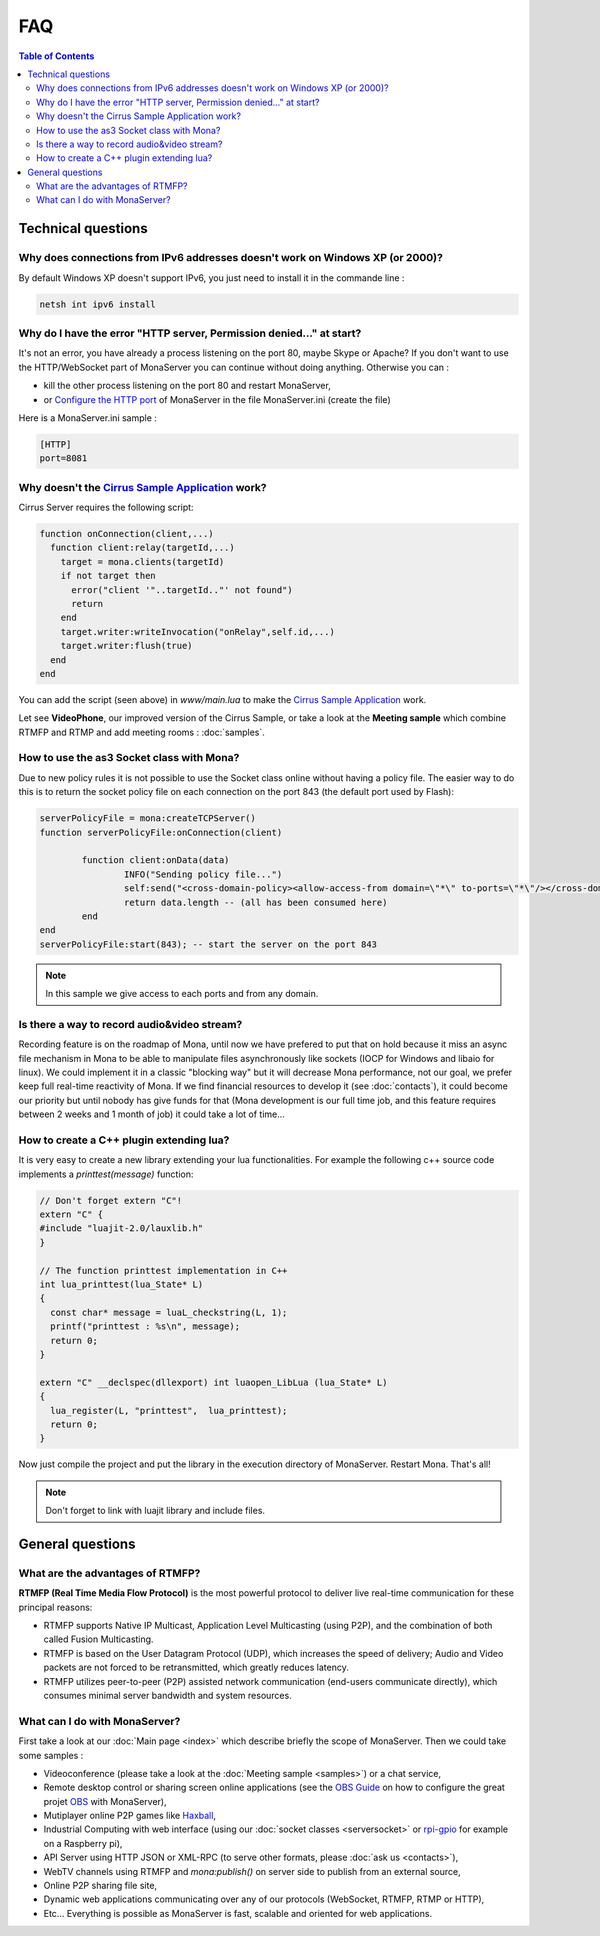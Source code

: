 
FAQ
##############################

.. contents:: Table of Contents

Technical questions
********************

Why does connections from IPv6 addresses doesn't work on Windows XP (or 2000)?
===============================================================================

By default Windows XP doesn't support IPv6, you just need to install it in the commande line :

.. code-block:: bash

  netsh int ipv6 install

Why do I have the error "HTTP server, Permission denied..." at start?
======================================================================

It's not an error, you have already a process listening on the port 80, maybe Skype or Apache?
If you don't want to use the HTTP/WebSocket part of MonaServer you can continue without doing anything. Otherwise you can :

- kill the other process listening on the port 80 and restart MonaServer,
- or `Configure the HTTP port`_ of MonaServer in the file MonaServer.ini (create the file)

​
Here is a MonaServer.ini sample :

.. code-block:: ini

  [HTTP]
  port=8081



Why doesn't the `Cirrus Sample Application`_ work?
================================================================

Cirrus Server requires the following script:

.. code-block:: lua

  function onConnection(client,...)
    function client:relay(targetId,...)
      target = mona.clients(targetId)
      if not target then
        error("client '"..targetId.."' not found")
        return
      end
      target.writer:writeInvocation("onRelay",self.id,...)
      target.writer:flush(true)
    end
  end

You can add the script (seen above) in *www/main.lua* to make the `Cirrus Sample Application`_ work. 

Let see **VideoPhone**, our improved version of the Cirrus Sample, or take a look at the **Meeting sample** which combine RTMFP and RTMP and add meeting rooms : :doc:`samples`.

How to use the as3 Socket class with Mona?
===============================================================================

Due to new policy rules it is not possible to use the Socket class online without having a policy file. The easier way to do this is to return the socket policy file on each connection on the port 843 (the default port used by Flash):

.. code-block:: lua

  serverPolicyFile = mona:createTCPServer()
  function serverPolicyFile:onConnection(client)
          
          function client:onData(data)
                  INFO("Sending policy file...")
                  self:send("<cross-domain-policy><allow-access-from domain=\"*\" to-ports=\"*\"/></cross-domain-policy>\0")
                  return data.length -- (all has been consumed here)
          end
  end
  serverPolicyFile:start(843); -- start the server on the port 843
    
.. Note:: In this sample we give access to each ports and from any domain.

Is there a way to record audio&video stream?
===============================================================================

Recording feature is on the roadmap of Mona, until now we have prefered to put that on hold because it miss an async file mechanism in Mona to be able to manipulate files asynchronously like sockets (IOCP for Windows and libaio for linux).
We could implement it in a classic "blocking way" but it will decrease Mona performance, not our goal, we prefer keep full real-time reactivity of Mona. If we find financial resources to develop it (see :doc:`contacts`), it could become our priority but until nobody has give funds for that (Mona development is our full time job, and this feature requires between 2 weeks and 1 month of job) it could take a lot of time...

How to create a C++ plugin extending lua?
===============================================================================

It is very easy to create a new library extending your lua functionalities. For example the following c++ source code implements a *printtest(message)* function:

.. code-block:: c++

  // Don't forget extern "C"!
  extern "C" {
  #include "luajit-2.0/lauxlib.h"
  }

  // The function printtest implementation in C++
  int lua_printtest(lua_State* L)
  {
    const char* message = luaL_checkstring(L, 1);
    printf("printtest : %s\n", message);
    return 0;
  }
  
  extern "C" __declspec(dllexport) int luaopen_LibLua (lua_State* L)
  {
    lua_register(L, "printtest",  lua_printtest);
    return 0;
  }

Now just compile the project and put the library in the execution directory of MonaServer. Restart Mona. That's all!

.. Note:: Don't forget to link with luajit library and include files.


General questions
********************

What are the advantages of RTMFP?
====================================

**RTMFP (Real Time Media Flow Protocol)** is the most powerful protocol to deliver live real-time communication for these principal reasons:

- RTMFP supports Native IP Multicast, Application Level Multicasting (using P2P), and the combination of both called Fusion Multicasting.
- RTMFP is based on the User Datagram Protocol (UDP), which increases the speed of delivery; Audio and Video packets are not forced to be retransmitted, which greatly reduces latency.
- RTMFP utilizes peer-to-peer (P2P) assisted network communication (end-users communicate directly), which consumes minimal server bandwidth and system resources.

What can I do with MonaServer?
===============================================================================

First take a look at our :doc:`Main page <index>` which describe briefly the scope of MonaServer. Then we could take some samples :

- Videoconference (please take a look at the :doc:`Meeting sample <samples>`) or a chat service,
- Remote desktop control or sharing screen online applications (see the `OBS Guide`_ on how to configure the great projet OBS_ with MonaServer),
- Mutiplayer online P2P games like Haxball_,
- Industrial Computing with web interface (using our :doc:`socket classes <serversocket>` or `rpi-gpio`_ for example on a Raspberry pi),
- API Server using HTTP JSON or XML-RPC (to serve other formats, please :doc:`ask us <contacts>`),
- WebTV channels using RTMFP and *mona:publish()* on server side to publish from an external source,
- Online P2P sharing file site,
- Dynamic web applications communicating over any of our protocols (WebSocket, RTMFP, RTMP or HTTP),
- Etc... Everything is possible as MonaServer is fast, scalable and oriented for web applications.

.. _`Cirrus Sample Application`: http://labs.adobe.com/technologies/cirrus/samples/
.. _Haxball : http://www.haxball.com
.. _OBS : https://obsproject.com
.. _`OBS Guide` : https://obsproject.com/forum/resources/how-to-set-up-your-own-private-rtmfp-server-using-monaserver.153/
.. _`rpi-gpio` : https://github.com/Tieske/rpi-gpio/tree/master/lua
.. _`Configure the HTTP port` : http://www.monaserver.ovh/installation.html#http
